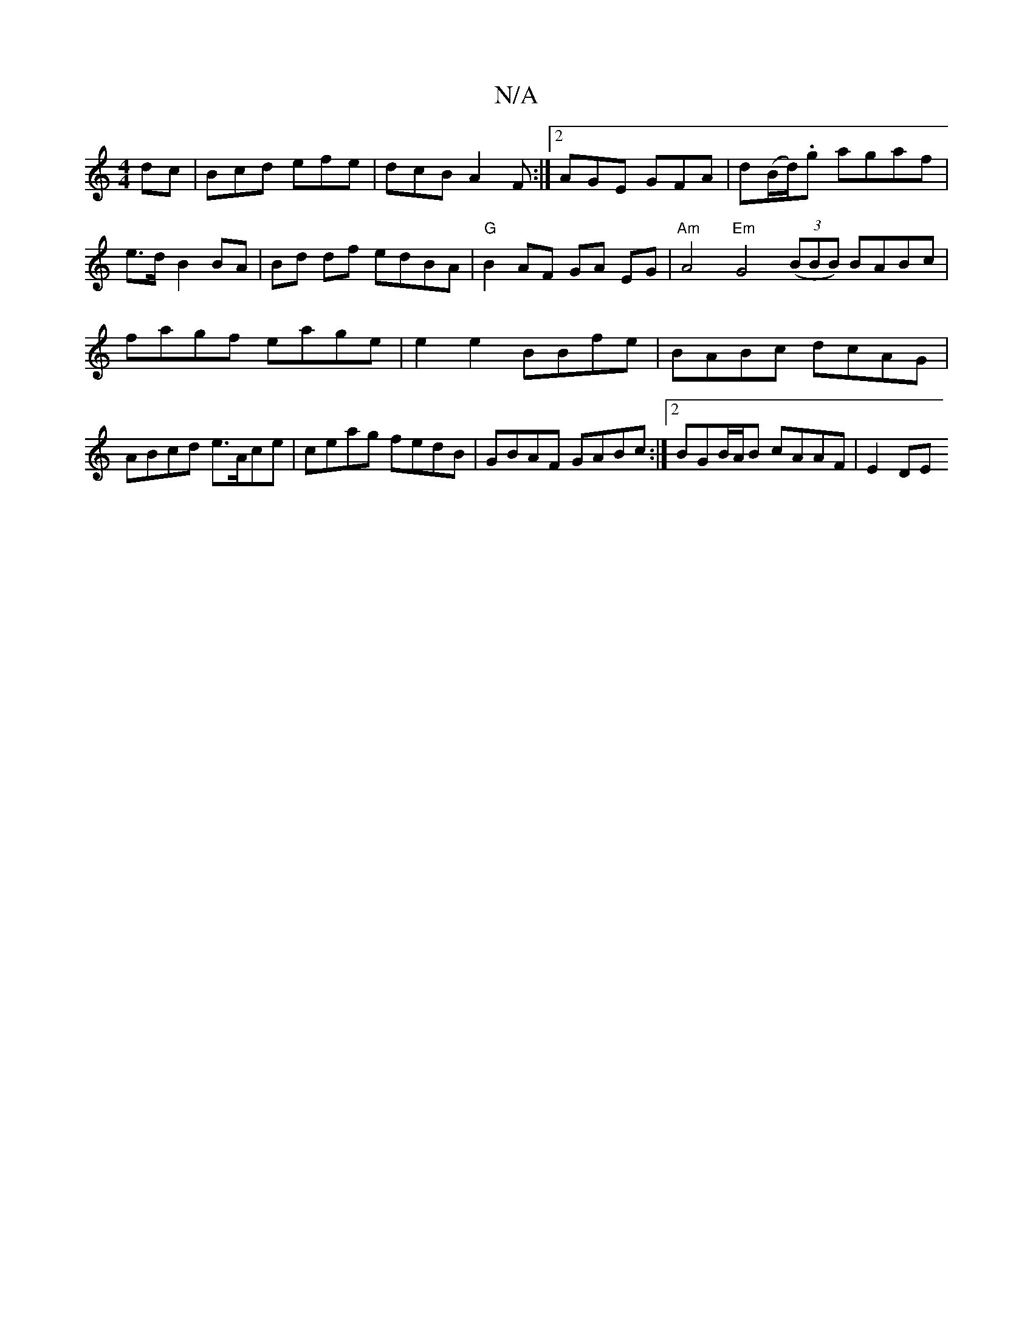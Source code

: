 X:1
T:N/A
M:4/4
R:N/A
K:Cmajor
dc|Bcd efe|dcB A2F:|2 AGE GFA|d(B/d/).g agaf | e>d- B2 BA | Bd df edBA | "G"B2 AF GA EG|"Am"A4 "Em"G4 ((3BBB) BABc|
fagf eage|e2 e2 BBfe|BABc dcAG|ABcd e>Ace|ceag fedB|GBAF GABc:|2 BGB/A/B cAAF|E2 DE 
